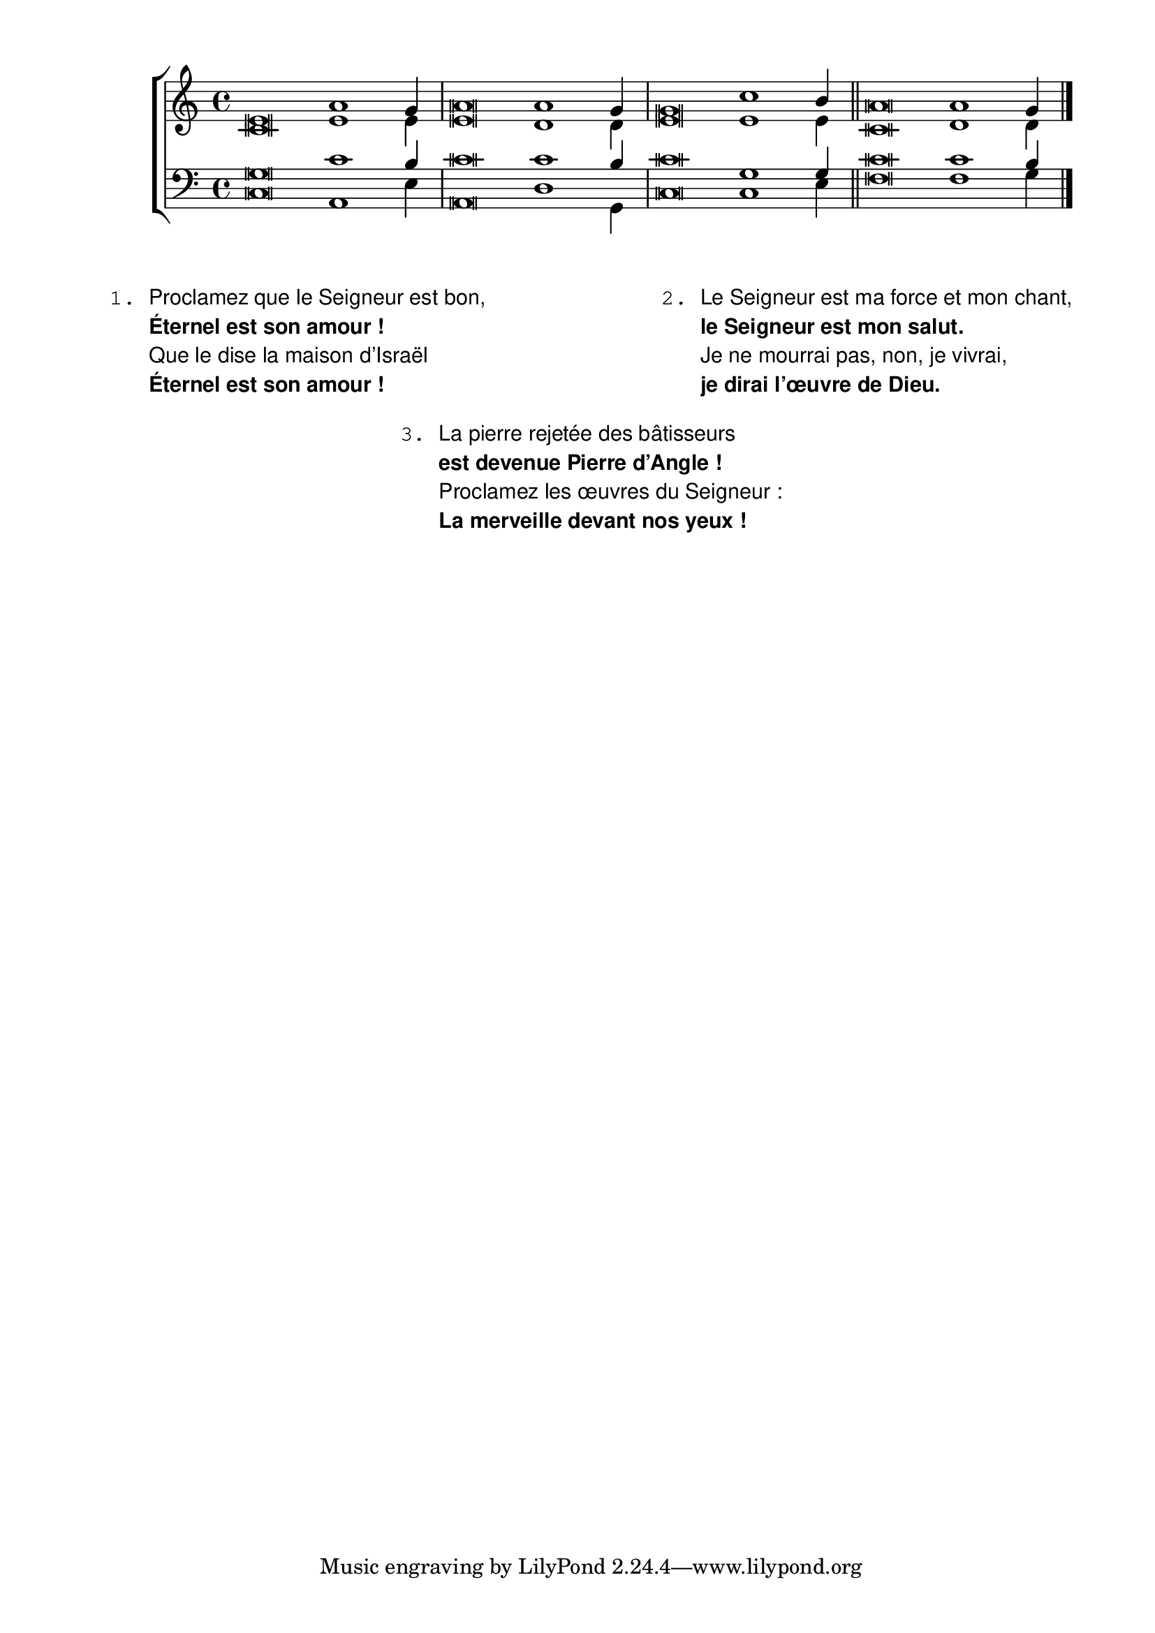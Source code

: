 \version "2.18.2"
\language "english"

title = "Versets Alléluia (Alléluia Angevin)"
subtitle = "Vigile Pascale"
poet = "AELF"
composer = "Jean Baptiste Favre"
dedicace = "Clichy la Garenne, avril 2022"

global = {
  \key c \major
  \time 4/4
}

sopranoVerseMusic = \relative c' {
    \cadenzaOn
    e\breve a1 g4 \bar "|"
    a\breve a1 g4 \bar "|"
    g\breve c1 b4 \bar "||"
    a\breve a1 g4 \bar "|."
}

altoVerseMusic = \relative c' {
  c\breve e1 e4
  e\breve d1 d4
  e\breve e1 e4
  c\breve d1 d4
}

tenorVerseMusic = \relative c' {
  g\breve c1 b4
  c\breve c1 b4
  c\breve g1 g4
  c\breve c1 b4
}

basseVerseMusic = \relative c {
  c\breve a1 e'4
  a,\breve d1 g,4
  c\breve c1 e4
  f\breve f1 g4
}

\paper {
  top-margin = 1\cm
  bottom-margin = 1\cm
  left-margin = 1\cm
  right-margin = 1\cm
  indent = 1\cm
  % Plan for recto-verso printing with inner margin
  two-sided = ##t
  inner-margin =  2\cm
  outer-margin = 1.5\cm
  #(include-special-characters)
  }
FirstScoreHeader = \header {
    title = \title
    subtitle = \subtitle
    composer = \composer
    poet = \poet
  }
AllScoreLayout = \layout {
      ragged-last = ##f
      \context {
          \Staff
          \RemoveEmptyStaves
          \override NoteHead #'style = #'altdefault
          \override InstrumentName #'font-name = #"Monospace Regular"
      }
      \context {
          \PianoStaff
          \RemoveEmptyStaves
          \override NoteHead #'style = #'altdefault
          \override InstrumentName #'font-name = #"Monospace Regular"
      }
      \context {
          \ChoirStaff
          \RemoveEmptyStaves
          \override NoteHead #'style = #'altdefault
          \override InstrumentName #'font-name = #"Monospace Regular"
      }
      \override LyricText #'font-name = #"Latin Modern Sans"
      \override Score.RehearsalMark.font-family = #'typewriter
  }

\score {
  {
    \new ChoirStaff
    <<
      \new Staff \with { shortInstrumentName = \markup { \column { "S." "A." } } }
      <<
        \clef "treble"
        \new Voice { \voiceOne \sopranoVerseMusic }
        \new Voice { \voiceTwo \altoVerseMusic }
      >>
      \new Staff \with { shortInstrumentName = \markup { \column { "T." "B." } } }
      <<
        \clef "bass"
        \new Voice { \voiceOne \tenorVerseMusic }
        \new Voice { \voiceTwo \basseVerseMusic }
      >>
    >>
  }
  \AllScoreLayout
  \FirstScoreHeader
}
\markuplist {
  \override #'(font-family . sans)
  \column {
    \fill-line {
      \column {
        \concat { \typewriter "1. " "Proclamez que le Seigneur est bon," }
        \concat { \bold { \typewriter "   " "Éternel est son amour&nbsp;!" } }
        \concat { \typewriter "   " "Que le dise la maison d’Israël" }
        \concat { \bold { \typewriter "   " "Éternel est son amour&nbsp;!" } }
      }
      \column {
        \concat { \typewriter "2. " "Le Seigneur est ma force et mon chant," }
        \concat { \bold { \typewriter "   " "le Seigneur est mon salut." } }
        \concat { \typewriter "   " "Je ne mourrai pas, non, je vivrai," }
        \concat { \bold { \typewriter "   " "je dirai l’œuvre de Dieu." } }
      }
    }
    \vspace #1
    \fill-line {
      \column {
        \concat { \typewriter "3. " "La pierre rejetée des bâtisseurs" }
        \concat { \bold { \typewriter "   " "est devenue Pierre d’Angle&nbsp;!" } }
        \concat { \typewriter "   " "Proclamez les œuvres du Seigneur&nbsp;:" }
        \concat { \bold { \typewriter "   " "La merveille devant nos yeux&nbsp;!" } }
      }
    }
  }
}
